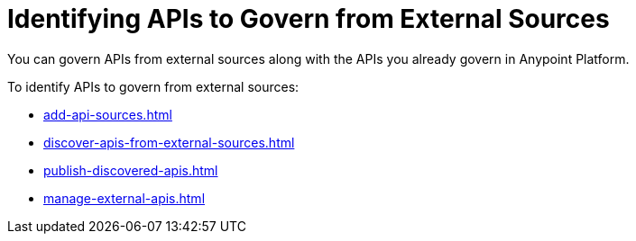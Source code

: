 = Identifying APIs to Govern from External Sources 

You can govern APIs from external sources along with the APIs you already govern in Anypoint Platform. 

To identify APIs to govern from external sources:

* xref:add-api-sources.adoc[]
* xref:discover-apis-from-external-sources.adoc[]
* xref:publish-discovered-apis.adoc[]
* xref:manage-external-apis.adoc[]